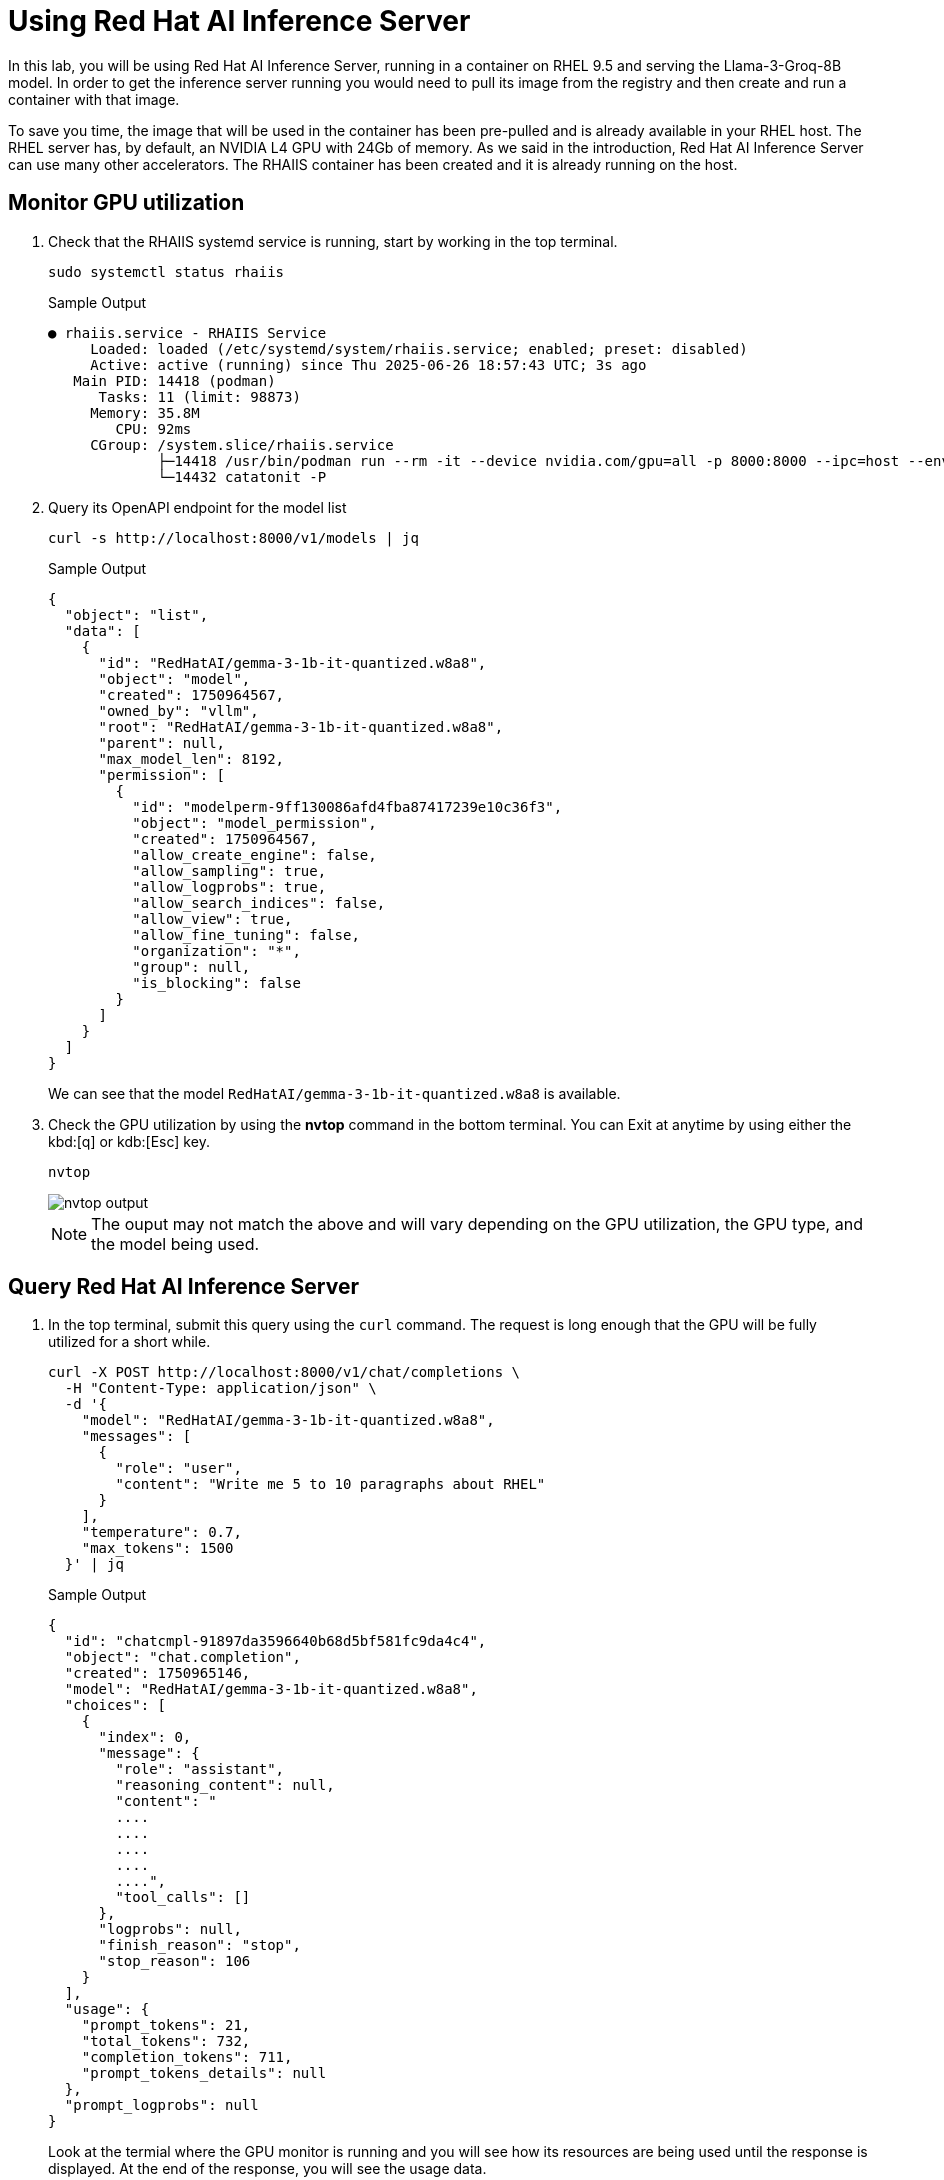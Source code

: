 = Using Red Hat AI Inference Server

In this lab, you will be using Red Hat AI Inference Server, running in a container on RHEL 9.5 and serving the Llama-3-Groq-8B model.
In order to get the inference server running you would need to pull its image from the registry and then create and run a container with that image.

To save you time, the image that will be used in the container has been pre-pulled and is already available in your RHEL host.
The RHEL server has, by default, an NVIDIA L4 GPU with 24Gb of memory. 
As we said in the introduction, Red Hat AI Inference Server can use many other accelerators. 
The RHAIIS container has been created and it is already running on the host.


== Monitor GPU utilization

. Check that the RHAIIS systemd service is running, start by working in the top terminal.
+

[source,sh,role=execute]
----
sudo systemctl status rhaiis
----
+

.Sample Output
[source,texinfo]
----
● rhaiis.service - RHAIIS Service
     Loaded: loaded (/etc/systemd/system/rhaiis.service; enabled; preset: disabled)
     Active: active (running) since Thu 2025-06-26 18:57:43 UTC; 3s ago
   Main PID: 14418 (podman)
      Tasks: 11 (limit: 98873)
     Memory: 35.8M
        CPU: 92ms
     CGroup: /system.slice/rhaiis.service
             ├─14418 /usr/bin/podman run --rm -it --device nvidia.com/gpu=all -p 8000:8000 --ipc=host --env HUGGING_FACE_HUB_TOKEN=hf_random_token>
             └─14432 catatonit -P
----

. Query its OpenAPI endpoint for the model list
+

[source,sh,role=execute]
----
curl -s http://localhost:8000/v1/models | jq
----
+
.Sample Output
[source,texinfo]
----
{
  "object": "list",
  "data": [
    {
      "id": "RedHatAI/gemma-3-1b-it-quantized.w8a8",
      "object": "model",
      "created": 1750964567,
      "owned_by": "vllm",
      "root": "RedHatAI/gemma-3-1b-it-quantized.w8a8",
      "parent": null,
      "max_model_len": 8192,
      "permission": [
        {
          "id": "modelperm-9ff130086afd4fba87417239e10c36f3",
          "object": "model_permission",
          "created": 1750964567,
          "allow_create_engine": false,
          "allow_sampling": true,
          "allow_logprobs": true,
          "allow_search_indices": false,
          "allow_view": true,
          "allow_fine_tuning": false,
          "organization": "*",
          "group": null,
          "is_blocking": false
        }
      ]
    }
  ]
}
----
+

We can see that the model `RedHatAI/gemma-3-1b-it-quantized.w8a8` is available.
+

// TODO: Add the model description here and explanation

. Check the GPU utilization by using the *nvtop* command in the bottom terminal. You can Exit at anytime by using either the kbd:[q] or kdb:[Esc] key.
+

[source,sh,role=execute]
----
nvtop
----
+
image::nvtop-rhaiis.png[alt="nvtop output"] 
+

NOTE: The ouput may not match the above and will vary depending on the GPU utilization, the GPU type, and the model being used.


== Query Red Hat AI Inference Server

. In the top terminal, submit this query using the `curl` command. The request is long enough that the GPU will be fully utilized for a short while.
+

[source,bash,role=execute,subs=attributes+]
----
curl -X POST http://localhost:8000/v1/chat/completions \
  -H "Content-Type: application/json" \
  -d '{
    "model": "RedHatAI/gemma-3-1b-it-quantized.w8a8",
    "messages": [
      {
        "role": "user",
        "content": "Write me 5 to 10 paragraphs about RHEL"
      }
    ],
    "temperature": 0.7,
    "max_tokens": 1500
  }' | jq
----
+

.Sample Output
[source,texinfo]
----
{
  "id": "chatcmpl-91897da3596640b68d5bf581fc9da4c4",
  "object": "chat.completion",
  "created": 1750965146,
  "model": "RedHatAI/gemma-3-1b-it-quantized.w8a8",
  "choices": [
    {
      "index": 0,
      "message": {
        "role": "assistant",
        "reasoning_content": null,
        "content": "
        ....
        ....
        ....
        ....
        ....",
        "tool_calls": []
      },
      "logprobs": null,
      "finish_reason": "stop",
      "stop_reason": 106
    }
  ],
  "usage": {
    "prompt_tokens": 21,
    "total_tokens": 732,
    "completion_tokens": 711,
    "prompt_tokens_details": null
  },
  "prompt_logprobs": null
}
----
+

Look at the termial where the GPU monitor is running and you will see how its resources are being used until the response is displayed. 
At the end of the response, you will see the usage data.
+

Try a few more queries by adjusting the content in the API call above and see how the GPU resources are used.

=== Using OpenAI API

Now, you will use OpenAI API to query Red Hat AI Inference Server.
This is really useful if we want applications to be able to communicate with it. 
OpenAI API has become a standard as it supports stateful interactions, function calling, and integration with external tools and data, making it a powerful resource for building intelligent applications.

. We will create a Python script that will submit the query to the Red Hat AI Inference Server. But before we need to install the OpenAI library.
+

[source,bash,role=execute,subs=attributes+]
----
pip install openai
----
+

.Sample Output
[source,texinfo]
----
Defaulting to user installation because normal site-packages is not writeable
Collecting openai
  Downloading openai-1.92.1-py3-none-any.whl (753 kB)
     |████████████████████████████████| 753 kB 19.2 MB/s 
....
<TRUNCATED>
....
Installing collected packages: typing-extensions, sniffio, h11, exceptiongroup, typing-inspection, pydantic-core, httpcore, anyio, annotated-types, tqdm, pydantic, jiter, httpx, distro, openai
Successfully installed annotated-types-0.7.0 anyio-4.9.0 distro-1.9.0 exceptiongroup-1.3.0 h11-0.16.0 httpcore-1.0.9 httpx-0.28.1 jiter-0.10.0 openai-1.92.1 pydantic-2.11.7 pydantic-core-2.33.2 sniffio-1.3.1 tqdm-4.67.1 typing-extensions-4.14.0 typing-inspection-0.4.1
----

. Create a Python script that will submit the query to the Red Hat AI Inference Server.
+

As you can see in the simple script below, it is creating a client that asks our model why Red Hat AI Inference Server is good for RHEL.
In here we already have a dummy api_key configured.
+

[source,bash,role=execute,subs=attributes+]
----
cat << 'EOF' > api.py
from openai import OpenAI

api_key = "llamastack"

model = "RedHatAI/gemma-3-1b-it-quantized.w8a8"
base_url = "http://localhost:8000/v1/"

client = OpenAI(
    base_url=base_url,
    api_key=api_key,
)

response = client.chat.completions.create(
    model=model,
    messages=[
        {"role": "system", "content": "You are a helpful assistant."},
        {"role": "user", "content": "Why is Red Hat AI Inference Server a great fit for RHEL?"}
    ]
)
print(response.choices[0].message.content)
EOF
----
+

. Run the python script using the following command
+
[source,sh,role=execute]
----
python api.py
----
+
NOTE: The output is omitted as there will a degree of non-determinisim in it, however expect a lengthy response on topic.


Once again, you can see in the GPU monitor how its resources are being utilized until the response is returned.

Try a few more queries by adjusing the content in the Python script or the *curl* command to see how the GPU resources are used and the accuracy of the responses.


== Conclusion

In this module, we've explored the Red Hat AI Inference Server (RHAIIS) and demonstrated its powerful capabilities as a production-ready LLM runtime. RHAIIS provides a robust, scalable solution for deploying and serving large language models in enterprise environments.

Key highlights of RHAIIS include:

* **Industry Standard OpenAI API Compatibility**: RHAIIS implements the OpenAI API specification, making it easy to integrate with existing applications and tools that expect OpenAI-compatible endpoints. This compatibility reduces migration effort and allows for seamless adoption.

* **High Performance**: The server efficiently utilizes GPU resources, as demonstrated through our monitoring exercises, providing fast inference times for large language models.

* **Enterprise Ready**: Built for Red Hat Enterprise Linux (RHEL), RHAIIS offers the reliability, security, and support that enterprise environments require.

* **Flexible Model Support**: RHAIIS supports various model formats and can serve different types of language models, making it versatile for different use cases.

* **Easy Integration**: Whether using simple curl commands or Python clients, RHAIIS provides straightforward integration patterns that developers can quickly adopt.

The combination of OpenAI API compatibility, enterprise-grade reliability, and high performance makes RHAIIS an excellent choice for organizations looking to deploy AI inference capabilities on their RHEL infrastructure. Its ability to serve models efficiently while maintaining compatibility with industry standards positions it as a compelling solution for modern AI workloads.

